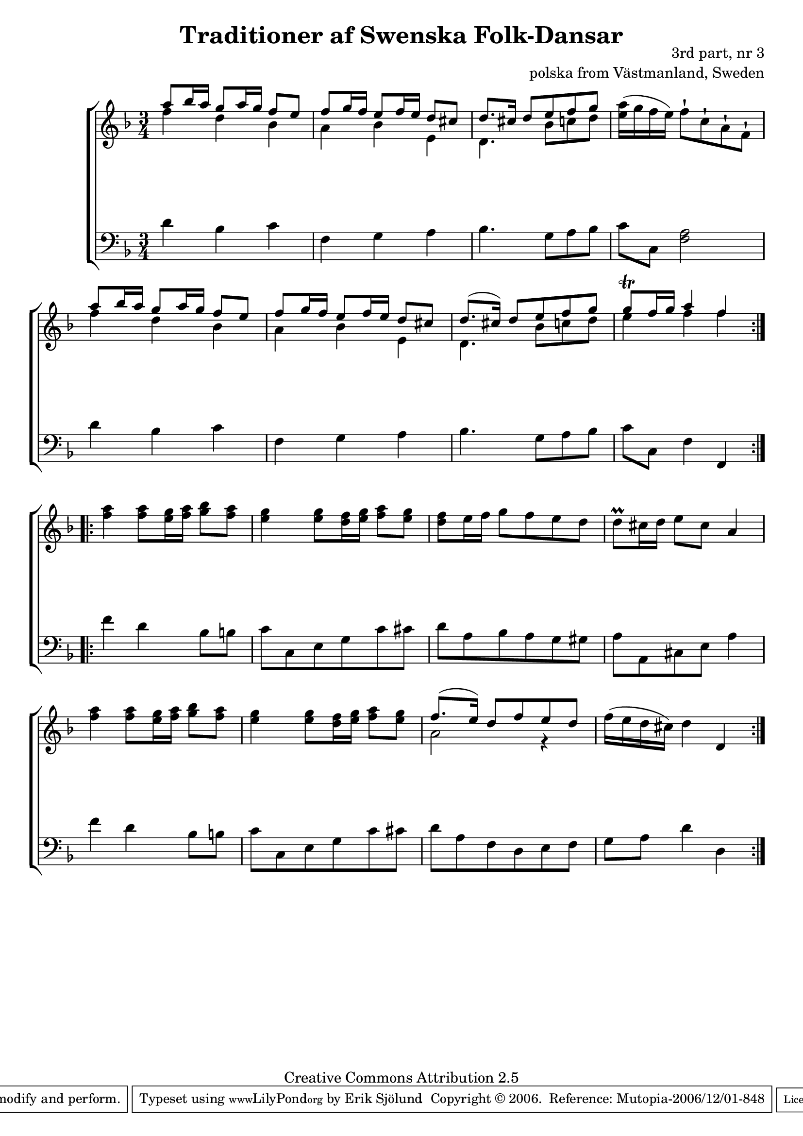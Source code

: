 

\header {
    title = "Traditioner af Swenska Folk-Dansar"
    opus = \markup {
         \column  {
          \right-align  "3rd part, nr 3"
   \right-align "polska from Västmanland, Sweden" 
}
 } 
  source = "Traditioner af Swenska Folk-Dansar, 3rd part, 1815"



    enteredby = "Erik Sjölund"
				% mutopia headers.

    mutopiatitle = "Traditioner af Swenska Folk-Dansar, 3rd part, nr 3"

    mutopiacomposer = "Traditional"
    mutopiainstrument = "Piano"
    style = "Folk"
    copyright = "Creative Commons Attribution 2.5"
    maintainer = "Erik Sjölund"
    maintainerEmail = "erik.sjolund@gmail.com"




    lastupdated = "2006/November/25"
 footer = "Mutopia-2006/12/01-848"
 tagline = \markup { \override #'(box-padding . 1.0) \override #'(baseline-skip . 2.7) \box \center-align { \small \line { Sheet music from \with-url #"http://www.MutopiaProject.org" \line { \teeny www. \hspace #-1.0 MutopiaProject \hspace #-1.0 \teeny .org \hspace #0.5 } • \hspace #0.5 \italic Free to download, with the \italic freedom to distribute, modify and perform. } \line { \small \line { Typeset using \with-url #"http://www.LilyPond.org" \line { \teeny www. \hspace #-1.0 LilyPond \hspace #-1.0 \teeny .org } by \maintainer \hspace #-1.0 . \hspace #0.5 Copyright © 2006. \hspace #0.5 Reference: \footer } } \line { \teeny \line { Licensed under the Creative Commons Attribution 2.5 License, for details see: \hspace #-0.5 \with-url #"http://creativecommons.org/licenses/by/2.5" http://creativecommons.org/licenses/by/2.5 } } } }
  }




     \version "2.8.5"









global={
  \key f \major
  \time 3/4
}
    
upper = {
  \global
  \repeat volta 2 
{
	<< { a''8 bes''16 a'' g''8 a''16 g'' f''8 e'' } \\ {    f''4 d''4 bes'4     } >>|
<< { 	f''8 g''16 f'' e''8 f''16 e'' d''8 cis'' } \\ { a'4 bes'4 e'4 } >>  |
<< { 	d''8. cis''16 d''8 e'' f'' g'' } \\ { d'4. bes'8 c''8 d''8 } >>  |
	<e'' a''>16(  g'' f''  e'') f''8\staccatissimo   c''\staccatissimo   a'\staccatissimo   f'\staccatissimo   |

	<< { a''8 bes''16 a'' g''8 a''16 g'' f''8 e'' } \\ {    f''4 d''4 bes'4     } >>|
<< { 	f''8 g''16 f'' e''8 f''16 e'' d''8 cis'' } \\ { a'4 bes'4 e'4 } >>  |
<< { 	d''8.( cis''16) d''8 e'' f'' g'' } \\ { d'4. bes'8 c''8 d''8 } >>  |

%5
	<< { g''8\trill f''16 g'' a''4 f'' } \\ { e''4 f''4 f''4} >> |


  }
  \repeat volta 2 {
	<f'' a''> <f'' a''>8 <e'' g''>16 <f'' a''> <g'' bes''>8 <f'' a''> |
	<e'' g''>4 <e'' g''>8 <d'' f''>16 <e'' g''> <f'' a''>8 <e'' g''> |
	<f'' d''> e''16 f'' g''8 f'' e'' d'' |

	d''\prall  cis''16 d'' e''8 cis'' a'4 |

	<f'' a''> <f'' a''>8 <e'' g''>16 <f'' a''> <g'' bes''>8 <f'' a''> |
	<e'' g''>4 <e'' g''>8 <d'' f''>16 <e'' g''> <f'' a''>8 <e'' g''> |


%10
<< {	f''8.( e''16) d''8 f'' e'' d'' } \\ { a'2 r4 } >> |
	f''16( e'' d'' cis'') d''4 d' 

}

}

lower = {
  \global \clef bass
  \repeat volta 2 
{
	d'4 bes c' |
	f g a |
	bes4. g8 a bes |
	c' c <f a>2 |
	d'4 bes c' |
	f g a |
	bes4. g8 a bes |

	c'8 c f4 f, |

  }
  \repeat volta 2 {
	f' d' bes8 b |
	c' c e g c' cis' |
	d' a bes a g gis |
	a a, cis e a4 |

	f' d' bes8 b |
	c' c e g c' cis' |

	d'8 a f d e f |
	g a d'4 d 


  }
}
    
dynamics = { 
  \repeat volta 2 { s2.*8 }
  \repeat volta 2 { s2.*8 }
}
  



\score {
  \new PianoStaff \with{systemStartDelimiter = #'SystemStartBracket } <<
    \new Staff = "upper" \upper
    \new Dynamics = "dynamics" \dynamics
    \new Staff = "lower" <<
      \clef bass
      \lower
    >>
  >>

  \layout {
    \context {
      \type "Engraver_group"
      \name Dynamics
      \alias Voice % So that \cresc works, for example.
      \consists "Output_property_engraver"
%      \override VerticalAxisGroup #'minimum-Y-extent = #'(-1 . 1)
      \consists "Piano_pedal_engraver"
      \consists "Script_engraver"
      \consists "Dynamic_engraver"
      \consists "Text_engraver"
      \override TextScript #'font-size = #2
      \override TextScript #'font-shape = #'italic

      \override DynamicText #'extra-offset = #'(0 . 2.5)
      \override Hairpin #'extra-offset = #'(0 . 2.5)


      \consists "Skip_event_swallow_translator"
      \consists "Axis_group_engraver"
    }
    \context {\Score \remove "Bar_number_engraver"}
    \context {
      \PianoStaff
      \accepts Dynamics
   \override VerticalAlignment #'forced-distance = #7
  \override SpanBar #'transparent = ##t

    }
  }
}

          


mididynamics = { \dynamics } 
midiupper = { \upper }
midilower = { \lower }

          




\score {
  \unfoldRepeats
  \new PianoStaff <<
    \new Staff = "upper" <<  \midiupper  \mididynamics >>
    \new Staff = "lower" <<  \midilower  \mididynamics >>
  >>
  \midi {
    \context {
      \type "Performer_group"
      \name Dynamics
      \consists "Piano_pedal_performer"
    }
    \context {
      \PianoStaff
      \accepts Dynamics
    }
 \tempo 4=90    
  }
}






  



